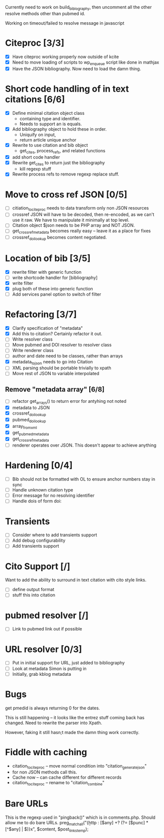 

Currently need to work on build_biblography, then 
uncomment all the other resolve methods other than pubmed id.

Working on timeout/failed to resolve message in javascript

* Citeproc [3/3]
 - [X] Have citeproc working properly now outside of kcite
 - [X] Need to move loading of scripts to wp_enqueue script like done in
   mathjax
 - [X] Have the JSON bibliography. Now need to load the damn thing. 

* Short code handling of in text citations [6/6]
  - [X] Define minimal citation object class
    - containing type and identifier.   
    - Needs to support an is equals.
  - [X] Add bibliography object to hold these in order. 
    - Uniquify on input, 
    - return article unique anchor
  - [X] Rewrite to use citation and bib object
    - get_cites, process_refs, and related functions 
  - [X] add short code handler
  - [X] Rewrite get_cites to return just the bibliography
    - kill regexp stuff
  - [X] Rewrite process refs to remove regexp replace stuff. 
        

* Move to cross ref JSON [0/5]
 - [ ] citiation_to_citeproc needs to data transform only non JSON
       resources
 - [ ] crossref JSON will have to be decoded, then re-encoded, as we can't use
       it raw. We have to manipulate it minimally at top level. 
 - [ ] Citation object $json needs to be PHP array and NOT JSON. 
 - [ ] get_crossref_metadata becomes really easy -- leave it as a place for fixes
 - [ ] crossref_doi_lookup becomes content negotiated. 

* Location of bib [3/5]
  - [X] rewrite filter with generic function
  - [ ] write shortcode handler for [bibliography]
  - [X] write filter
  - [X] plug both of these into generic function
  - [ ] Add services panel option to switch of filter
        

* Refactoring [3/7]
 - [X] Clarify specification of "metadata"
 - [X] Add this to citation? Certainly refactor it out.
 - [ ] Write resolver class
 - [ ] Move pubmed and DOI resolver to resolver class
 - [ ] Write renderer class
 - [ ] author and date need to be classes, rather than arrays      
 - [X] metadata_to_json needs to go into Citation
 - [ ] XML parsing should be portable trivially to xpath
 - [ ] Move rest of JSON to variable interpolated
       
** Remove "metadata array" [6/8]
 - [ ] refactor get_arrays() to return error for antyhing not noted
 - [X] metadata to JSON
 - [X] crossref_doi_lookup
 - [X] pubmed_doi_lookup
 - [X] array_from_xml
 - [X] get_pubmed_metadata
 - [X] get_crossref_metadata
 - [ ] renderer operates over JSON. This doesn't appear to achieve anything
       

* Hardening [0/4]
 - [ ] Bib should not be formatted with OL to ensure anchor numbers stay in
   sync
 - [ ] Handle unknown citation type
 - [ ] Error message for no resolving identifier
 - [ ] Handle dois of form doi:

* Transients
 - [ ] Consider where to add transients support
 - [ ] Add debug configurability 
 - [ ] Add transients support       

* Cito Support [/]
  Want to add the ability to surround in text citation with cito style links.
 - [ ] define output format
 - [ ] stuff this into citation

* pubmed resolver [/]
  - [ ] Link to pubmed link out if possible

* URL resolver [0/3]
  - [ ] Put in initial support for URL, just added to bibliography
  - [ ] Look at metadata Simon is putting in
  - [ ] Initially, grab kblog metadata

* Bugs

get pmedid is always returning 0 for the dates. 

This is still happening -- it looks like the entrez stuff coming back has
changed. Need to rewrite the parser into Xpath. 

However, faking it still hasn;t made the damn thing work correctly. 



* Fiddle with caching

 - citation_to_citeproc -- move normal condition into "citation_generate_json"
 - for non JSON methods call this.
 - Cache now -- can cache different for different records
 - citation_to_citeproc -- rename to "citation_combine"

* Bare URLs
 
This is the regexp used in "pingback()" which is in comments.php. Should allow
me to do bare URLs.
	preg_match_all("{\b http : [$any] +? (?= [$punc] * [^$any] | $)}x", $content, $post_links_temp);
